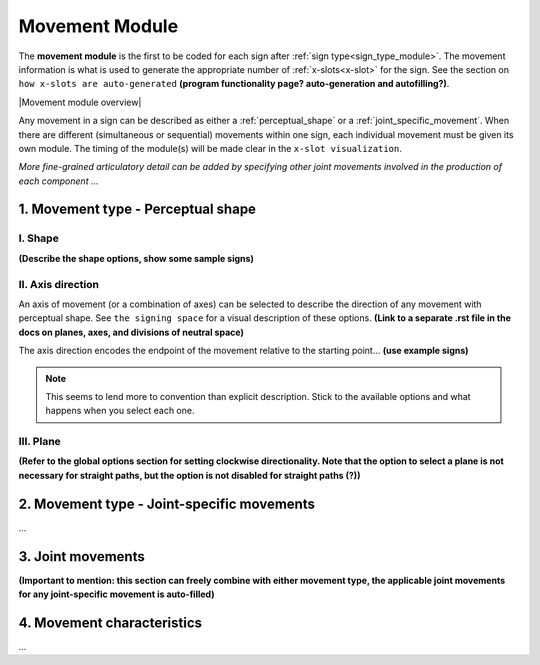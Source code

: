 .. |Movement module overview| image:: images/placeholder.png
    :width: 800
    :align: center
    :alt: Image description.

.. todo::
    build a targets for an x-slot glossary entry with the title _x-slot
    think about where and how detailed information for program behaviour will be represented
    create a dummy page to link to for the signing space description
    
.. comment::
    The places where I intend to add a link to another (currently non-existent) docs section are marked as a code block

.. _movement_module: 

***************
Movement Module
***************

The **movement module** is the first to be coded for each sign after :ref:`sign type<sign_type_module>`. The movement information is what is used to generate the appropriate number of :ref:`x-slots<x-slot>` for the sign. See the section on ``how x-slots are auto-generated`` **(program functionality page? auto-generation and autofilling?)**. 

|Movement module overview|

Any movement in a sign can be described as either a :ref:`perceptual_shape` or a :ref:`joint_specific_movement`. When there are different (simultaneous or sequential) movements within one sign, each individual movement must be given its own module. The timing of the module(s) will be made clear in the ``x-slot visualization``.

*More fine-grained articulatory detail can be added by specifying other joint movements involved in the production of each component ...*

.. _perceptual_shape_entry:

1. Movement type - Perceptual shape
````````````````````````````````````

.. _shape_entry:

I. Shape
=========

**(Describe the shape options, show some sample signs)**

.. _axis_direction_entry:

II. Axis direction
===================

An axis of movement (or a combination of axes) can be selected to describe the direction of any movement with perceptual shape. See ``the signing space`` for a visual description of these options. **(Link to a separate .rst file in the docs on planes, axes, and divisions of neutral space)** 

The axis direction encodes the endpoint of the movement relative to the starting point… **(use example signs)**

.. note::
    This seems to lend more to convention than explicit description. Stick to the available options and what happens when you select each one.

.. _plane_entry:

III. Plane
==========

**(Refer to the global options section for setting clockwise directionality. Note that the option to select a plane is not necessary for straight paths, but the option is not disabled for straight paths (?))** 

.. comment::
    Note for Nico: you can use a cross-reference to the global options in order to actual describe the default options
    e.g., "See :ref:`global_options` to set preferences." --Kathleen

.. _joint-specific_movement_entry:

2. Movement type - Joint-specific movements
```````````````````````````````````````````

...

.. _joint_movement_entry:

3. Joint movements
``````````````````

**(Important to mention: this section can freely combine with either movement type, the applicable joint movements for any joint-specific movement is auto-filled)**

.. _movement_characteristic_entry:

4. Movement characteristics
```````````````````````````

...
